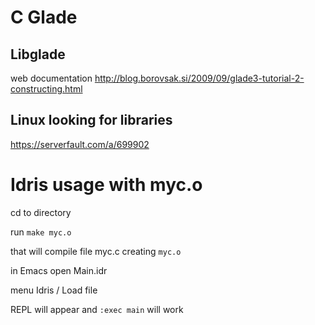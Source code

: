* C Glade

** Libglade

web documentation
http://blog.borovsak.si/2009/09/glade3-tutorial-2-constructing.html


** Linux looking for libraries

https://serverfault.com/a/699902

* Idris usage with myc.o

cd to directory

run ~make myc.o~

that will compile file myc.c creating ~myc.o~

in Emacs open Main.idr

menu Idris / Load file

REPL will appear and ~:exec main~ will work
